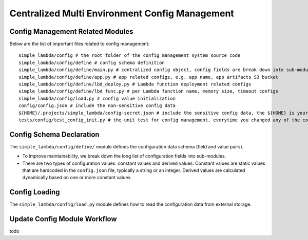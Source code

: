 Centralized Multi Environment Config Management
==============================================================================


Config Management Related Modules
------------------------------------------------------------------------------
Below are the list of important files related to config management::

    simple_lambda/config # the root folder of the config management system source code
    simple_lambda/config/define # config schema definition
    simple_lambda/config/define/main.py # centralized config object, config fields are break down into sub-modules
    simple_lambda/config/define/app.py # app related configs, e.g. app name, app artifacts S3 bucket
    simple_lambda/config/define/lbd_deploy.py # Lambda function deployment related configs
    simple_lambda/config/define/lbd_func.py # per Lambda function name, memory size, timeout configs
    simple_lambda/config/load.py # config value initialization
    config/config.json # include the non-sensitive config data
    ${HOME}/.projects/simple_lambda/config-secret.json # include the sensitive config data, the ${HOME} is your user home directory
    tests/config/test_config_init.py # the unit test for config management, everytime you changed any of the config.json, or config/ modules, you should run this test


Config Schema Declaration
------------------------------------------------------------------------------
The ``simple_lambda/config/define/`` module defines the configuration data schema (field and value pairs).

- To improve maintainability, we break down the long list of configuration fields into sub-modules.
- There are two types of configuration values: constant values and derived values. Constant values are static values that are hardcoded in the ``config.json`` file, typically a string or an integer. Derived values are calculated dynamically based on one or more constant values.


Config Loading
------------------------------------------------------------------------------
The ``simple_lambda/config/load.py`` module defines how to read the configuration data from external storage.


Update Config Module Workflow
------------------------------------------------------------------------------
todo
